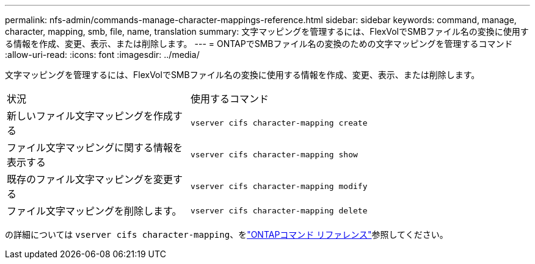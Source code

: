 ---
permalink: nfs-admin/commands-manage-character-mappings-reference.html 
sidebar: sidebar 
keywords: command, manage, character, mapping, smb, file, name, translation 
summary: 文字マッピングを管理するには、FlexVolでSMBファイル名の変換に使用する情報を作成、変更、表示、または削除します。 
---
= ONTAPでSMBファイル名の変換のための文字マッピングを管理するコマンド
:allow-uri-read: 
:icons: font
:imagesdir: ../media/


[role="lead"]
文字マッピングを管理するには、FlexVolでSMBファイル名の変換に使用する情報を作成、変更、表示、または削除します。

[cols="35,65"]
|===


| 状況 | 使用するコマンド 


 a| 
新しいファイル文字マッピングを作成する
 a| 
`vserver cifs character-mapping create`



 a| 
ファイル文字マッピングに関する情報を表示する
 a| 
`vserver cifs character-mapping show`



 a| 
既存のファイル文字マッピングを変更する
 a| 
`vserver cifs character-mapping modify`



 a| 
ファイル文字マッピングを削除します。
 a| 
`vserver cifs character-mapping delete`

|===
の詳細については `vserver cifs character-mapping`、をlink:https://docs.netapp.com/us-en/ontap-cli/search.html?q=vserver+cifs+character-mapping["ONTAPコマンド リファレンス"^]参照してください。
